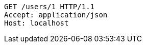 [source,http,options="nowrap"]
----
GET /users/1 HTTP/1.1
Accept: application/json
Host: localhost

----